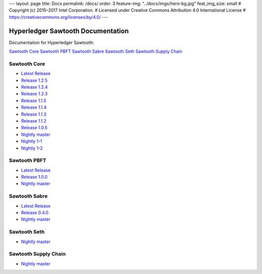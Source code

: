 ---
layout: page
title: Docs
permalink: /docs/
order: 3
feature-img: "../docs/imgs/hero-bg.jpg"
feat_img_size: small
# Copyright (c) 2015–2017 Intel Corporation.
# Licensed under Creative Commons Attribution 4.0 International License
# https://creativecommons.org/licenses/by/4.0/
---

Hyperledger Sawtooth Documentation
==================================

Documentation for Hyperledger Sawtooth:

.. class:: mininav

`Sawtooth Core`_
`Sawtooth PBFT`_
`Sawtooth Sabre`_
`Sawtooth Seth`_
`Sawtooth Supply Chain`_

Sawtooth Core
-------------

-  `Latest Release <core/releases/latest/>`__
-  `Release 1.2.5 <core/releases/1.2.5/>`__
-  `Release 1.2.4 <core/releases/1.2.4/>`__
-  `Release 1.2.3 <core/releases/1.2.3/>`__
-  `Release 1.1.5 <core/releases/1.1.5/>`__
-  `Release 1.1.4 <core/releases/1.1.4/>`__
-  `Release 1.1.3 <core/releases/1.1.3/>`__
-  `Release 1.1.2 <core/releases/1.1.2/>`__
-  `Release 1.0.5 <core/releases/1.0.5/>`__
-  `Nightly master <core/nightly/master/>`__
-  `Nightly 1-1 <core/nightly/1-1/>`__
-  `Nightly 1-2 <core/nightly/1-2/>`__

Sawtooth PBFT
---------------------

-  `Latest Release <pbft/releases/latest/>`__
-  `Release 1.0.0 <pbft/releases/1.0.0>`__
-  `Nightly master <pbft/nightly/master/>`__

Sawtooth Sabre
--------------

-  `Latest Release <sabre/releases/latest/>`__
-  `Release 0.4.0 <sabre/releases/0.4.0/>`__
-  `Nightly master <sabre/nightly/master/>`__

Sawtooth Seth
-------------

-  `Nightly master <seth/nightly/master/>`__

Sawtooth Supply Chain
---------------------

-  `Nightly master <supply-chain/nightly/master/>`__

